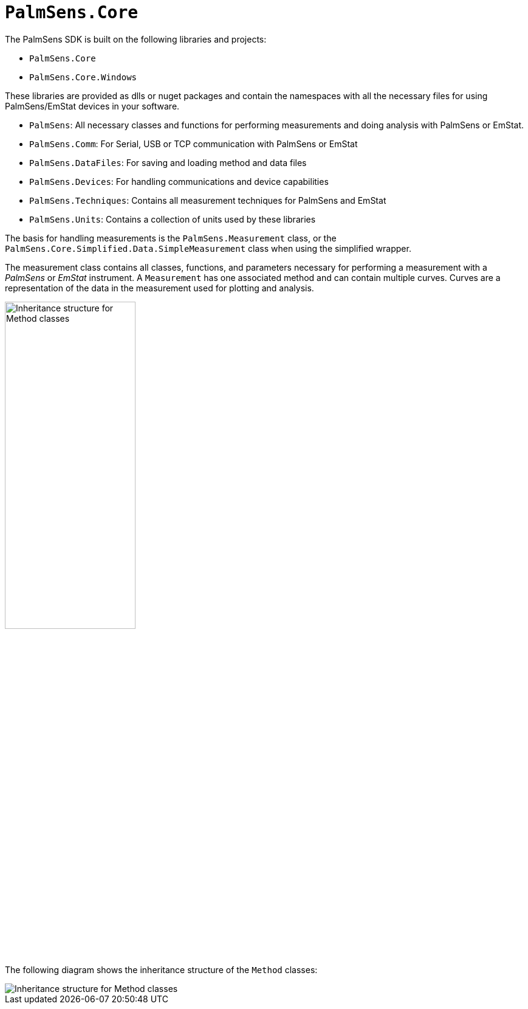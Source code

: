 = `PalmSens.Core`

The PalmSens SDK is built on the following libraries and projects:

* `PalmSens.Core`
* `PalmSens.Core.Windows`

These libraries are provided as dlls or nuget packages and contain the namespaces with all the necessary files for using PalmSens/EmStat devices in your software.

* `PalmSens`: All necessary classes and functions for performing measurements and doing analysis with PalmSens or EmStat.
* `PalmSens.Comm`: For Serial, USB or TCP communication with PalmSens or EmStat
* `PalmSens.DataFiles`: For saving and loading method and data files
* `PalmSens.Devices`: For handling communications and device capabilities
* `PalmSens.Techniques`: Contains all measurement techniques for PalmSens and EmStat
* `PalmSens.Units`: Contains a collection of units used by these libraries

The basis for handling measurements is the `PalmSens.Measurement` class, or the `PalmSens.Core.Simplified.Data.SimpleMeasurement` class when using the simplified wrapper.

The measurement class contains all classes, functions, and parameters necessary for performing a measurement with a _PalmSens_ or _EmStat_ instrument.
A `Measurement` has one associated method and can contain multiple curves.
Curves are a representation of the data in the measurement used for plotting and analysis.

image::sdk_measurement_class.png[Inheritance structure for Method classes, width=50%, role=half-view-width]

The following diagram shows the inheritance structure of the `Method`
classes:

image::sdk_method_inheritance.png[Inheritance structure for Method classes, role=half-view-width]
